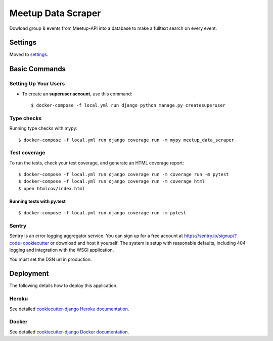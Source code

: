 Meetup Data Scraper
======================

Dowload group & events from Meetup-API into a database to make a fulltext search on every event.

.. image:: https://img.shields.io/badge/built%20with-Cookiecutter%20Django-ff69b4.svg
     :target: https://github.com/pydanny/cookiecutter-django/
     :alt: Built with Cookiecutter Django
.. image:: https://img.shields.io/badge/code%20style-black-000000.svg
     :target: https://github.com/ambv/black
     :alt: Black code style
.. image:: https://travis-ci.com/linuxluigi/meetup-data-scraper.svg?branch=master
     :target: https://travis-ci.com/linuxluigi/meetup-data-scraper
     :alt: Travis CI tests
.. image:: https://readthedocs.org/projects/meetup-data-scraper/badge/?version=latest
     :target: https://meetup-data-scraper.readthedocs.io/en/latest/?badge=latest
     :alt: Documentation Status
.. image:: https://coveralls.io/repos/github/linuxluigi/meetup-data-scraper/badge.svg?branch=master
     :target: https://coveralls.io/github/linuxluigi/meetup-data-scraper?branch=master
     :alt: Coverage


Settings
--------

Moved to settings_.

.. _settings: http://cookiecutter-django.readthedocs.io/en/latest/settings.html

Basic Commands
--------------

Setting Up Your Users
^^^^^^^^^^^^^^^^^^^^^

* To create an **superuser account**, use this command::

    $ docker-compose -f local.yml run django python manage.py createsuperuser

Type checks
^^^^^^^^^^^

Running type checks with mypy:

::

  $ docker-compose -f local.yml run django coverage run -m mypy meetup_data_scraper

Test coverage
^^^^^^^^^^^^^

To run the tests, check your test coverage, and generate an HTML coverage report::

    $ docker-compose -f local.yml run django coverage run -m coverage run -m pytest
    $ docker-compose -f local.yml run django coverage run -m coverage html
    $ open htmlcov/index.html

Running tests with py.test
~~~~~~~~~~~~~~~~~~~~~~~~~~

::

  $ docker-compose -f local.yml run django coverage run -m pytest





Sentry
^^^^^^

Sentry is an error logging aggregator service. You can sign up for a free account at  https://sentry.io/signup/?code=cookiecutter  or download and host it yourself.
The system is setup with reasonable defaults, including 404 logging and integration with the WSGI application.

You must set the DSN url in production.


Deployment
----------

The following details how to deploy this application.


Heroku
^^^^^^

See detailed `cookiecutter-django Heroku documentation`_.

.. _`cookiecutter-django Heroku documentation`: http://cookiecutter-django.readthedocs.io/en/latest/deployment-on-heroku.html



Docker
^^^^^^

See detailed `cookiecutter-django Docker documentation`_.

.. _`cookiecutter-django Docker documentation`: http://cookiecutter-django.readthedocs.io/en/latest/deployment-with-docker.html




